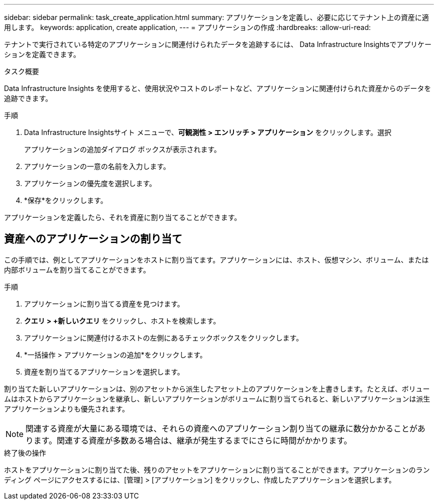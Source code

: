 ---
sidebar: sidebar 
permalink: task_create_application.html 
summary: アプリケーションを定義し、必要に応じてテナント上の資産に適用します。 
keywords: application, create application, 
---
= アプリケーションの作成
:hardbreaks:
:allow-uri-read: 


[role="lead"]
テナントで実行されている特定のアプリケーションに関連付けられたデータを追跡するには、 Data Infrastructure Insightsでアプリケーションを定義できます。

.タスク概要
Data Infrastructure Insights を使用すると、使用状況やコストのレポートなど、アプリケーションに関連付けられた資産からのデータを追跡できます。

.手順
. Data Infrastructure Insightsサイト メニューで、*可観測性 > エンリッチ > アプリケーション* をクリックします。選択
+
アプリケーションの追加ダイアログ ボックスが表示されます。

. アプリケーションの一意の名前を入力します。
. アプリケーションの優先度を選択します。
. *保存*をクリックします。


アプリケーションを定義したら、それを資産に割り当てることができます。



== 資産へのアプリケーションの割り当て

この手順では、例としてアプリケーションをホストに割り当てます。アプリケーションには、ホスト、仮想マシン、ボリューム、または内部ボリュームを割り当てることができます。

.手順
. アプリケーションに割り当てる資産を見つけます。
. *クエリ > +新しいクエリ* をクリックし、ホストを検索します。
. アプリケーションに関連付けるホストの左側にあるチェックボックスをクリックします。
. *一括操作 > アプリケーションの追加*をクリックします。
. 資産を割り当てるアプリケーションを選択します。


割り当てた新しいアプリケーションは、別のアセットから派生したアセット上のアプリケーションを上書きします。たとえば、ボリュームはホストからアプリケーションを継承し、新しいアプリケーションがボリュームに割り当てられると、新しいアプリケーションは派生アプリケーションよりも優先されます。


NOTE: 関連する資産が大量にある環境では、それらの資産へのアプリケーション割り当ての継承に数分かかることがあります。関連する資産が多数ある場合は、継承が発生するまでにさらに時間がかかります。

.終了後の操作
ホストをアプリケーションに割り当てた後、残りのアセットをアプリケーションに割り当てることができます。アプリケーションのランディング ページにアクセスするには、[管理] > [アプリケーション] をクリックし、作成したアプリケーションを選択します。
